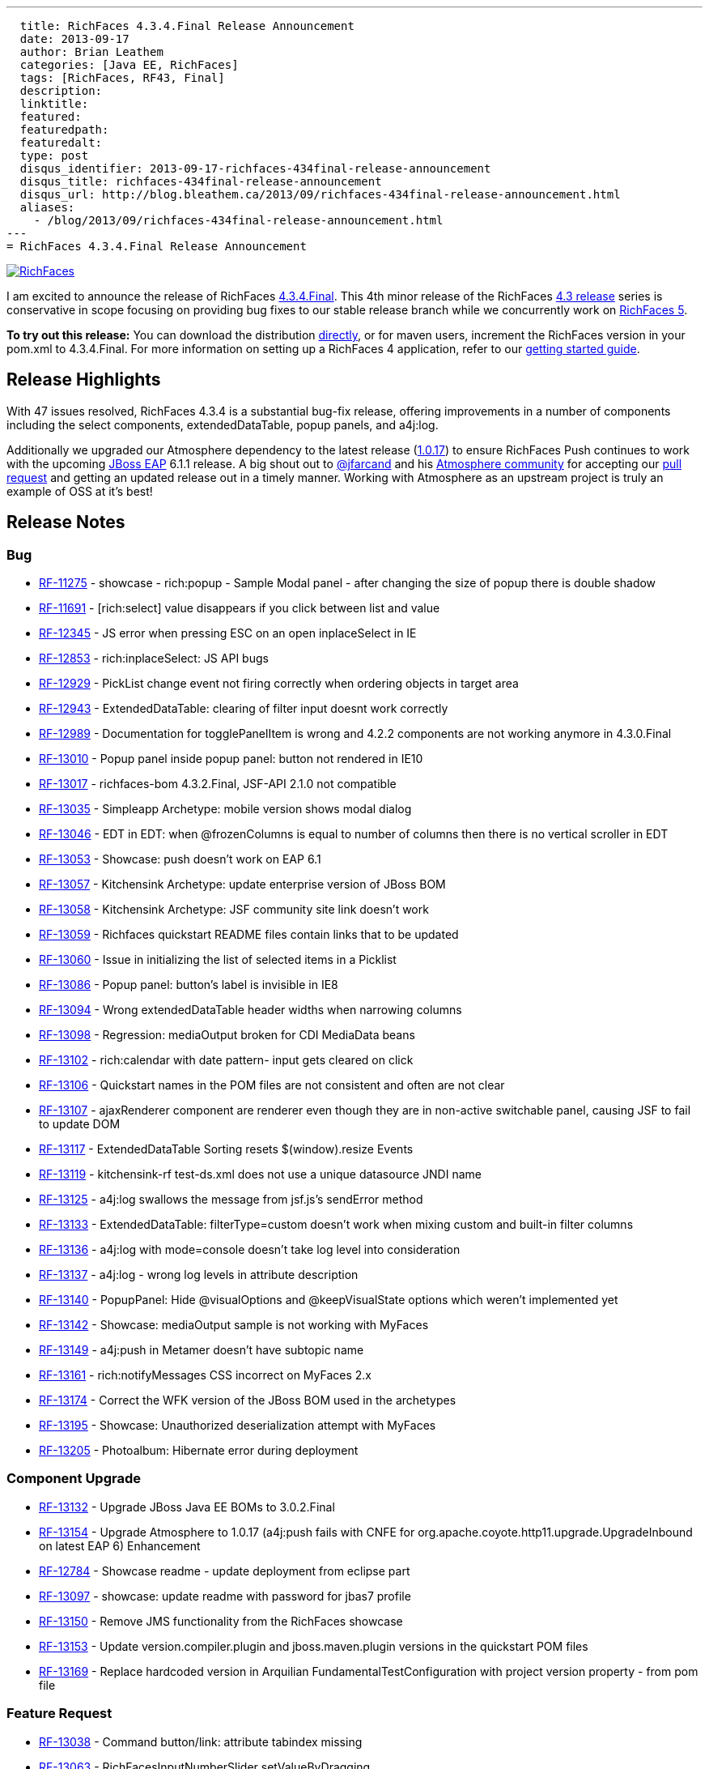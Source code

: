 ---
  title: RichFaces 4.3.4.Final Release Announcement
  date: 2013-09-17
  author: Brian Leathem
  categories: [Java EE, RichFaces]
  tags: [RichFaces, RF43, Final]
  description:
  linktitle:
  featured:
  featuredpath:
  featuredalt:
  type: post
  disqus_identifier: 2013-09-17-richfaces-434final-release-announcement
  disqus_title: richfaces-434final-release-announcement
  disqus_url: http://blog.bleathem.ca/2013/09/richfaces-434final-release-announcement.html
  aliases:
    - /blog/2013/09/richfaces-434final-release-announcement.html
---
= RichFaces 4.3.4.Final Release Announcement

image::/img/blog/common/richfaces.png[RichFaces, float="right", link="http://richfaces.org/"]

I am excited to announce the release of RichFaces https://issues.jboss.org/browse/RF/fixforversion/12321718[4.3.4.Final].  This 4th minor release of the RichFaces http://www.bleathem.ca/blog/tags/RF43/[4.3 release] series is conservative in scope focusing on providing bug fixes to our stable release branch while we concurrently work on https://issues.jboss.org/secure/RapidBoard.jspa?rapidView=331&view=planning&quickFilter=1081[RichFaces 5].

[.alert.alert-info]
*To try out this release:* You can download the distribution http://www.jboss.org/richfaces/download/stable[directly], or for maven users, increment the RichFaces version in your pom.xml to 4.3.4.Final. For more information on setting up a RichFaces 4 application, refer to our http://community.jboss.org/wiki/GettingstartedwithRichFaces4x[getting started guide].

== Release Highlights
With 47 issues resolved, RichFaces 4.3.4 is a substantial bug-fix release, offering improvements in a number of components including the select components, extendedDataTable, popup panels, and a4j:log.

Additionally we upgraded our Atmosphere dependency to the latest release (https://github.com/Atmosphere/atmosphere/releases/tag/atmosphere-project-1.0.17[1.0.17]) to ensure RichFaces Push continues to work with the upcoming http://www.jboss.org/jbossas/downloads/[JBoss EAP] 6.1.1 release.  A big shout out to https://twitter.com/jfarcand[@jfarcand] and his https://github.com/Atmosphere/[Atmosphere community] for accepting our https://github.com/Atmosphere/atmosphere/pull/1263[pull request] and getting an updated release out in a timely manner.  Working with Atmosphere as an upstream project is truly an example of OSS at it's best!

== Release Notes https://issues.jboss.org/secure/ReleaseNote.jspa?projectId=12310341&version=12321718[+++<i class='icon-external-link-sign'></i>+++]

=== Bug
* https://issues.jboss.org/browse/RF-11275[RF-11275] - showcase - rich:popup - Sample Modal panel - after changing the size of popup there is double shadow
* https://issues.jboss.org/browse/RF-11691[RF-11691] - [rich:select] value disappears if you click between list and value
* https://issues.jboss.org/browse/RF-12345[RF-12345] - JS error when pressing ESC on an open inplaceSelect in IE
* https://issues.jboss.org/browse/RF-12853[RF-12853] - rich:inplaceSelect: JS API bugs
* https://issues.jboss.org/browse/RF-12929[RF-12929] - PickList change event not firing correctly when ordering objects in target area
* https://issues.jboss.org/browse/RF-12943[RF-12943] - ExtendedDataTable: clearing of filter input doesnt work correctly
* https://issues.jboss.org/browse/RF-12989[RF-12989] - Documentation for togglePanelItem is wrong and 4.2.2 components are not working anymore in 4.3.0.Final
* https://issues.jboss.org/browse/RF-13010[RF-13010] - Popup panel inside popup panel: button not rendered in IE10
* https://issues.jboss.org/browse/RF-13017[RF-13017] - richfaces-bom 4.3.2.Final, JSF-API 2.1.0 not compatible
* https://issues.jboss.org/browse/RF-13035[RF-13035] - Simpleapp Archetype: mobile version shows modal dialog
* https://issues.jboss.org/browse/RF-13046[RF-13046] - EDT in EDT: when @frozenColumns is equal to number of columns then there is no vertical scroller in EDT
* https://issues.jboss.org/browse/RF-13053[RF-13053] - Showcase: push doesn't work on EAP 6.1
* https://issues.jboss.org/browse/RF-13057[RF-13057] - Kitchensink Archetype: update enterprise version of JBoss BOM
* https://issues.jboss.org/browse/RF-13058[RF-13058] - Kitchensink Archetype: JSF community site link doesn't work
* https://issues.jboss.org/browse/RF-13059[RF-13059] - Richfaces quickstart README files contain links that to be updated
* https://issues.jboss.org/browse/RF-13060[RF-13060] - Issue in initializing the list of selected items in a Picklist
* https://issues.jboss.org/browse/RF-13086[RF-13086] - Popup panel: button's label is invisible in IE8
* https://issues.jboss.org/browse/RF-13094[RF-13094] - Wrong extendedDataTable header widths when narrowing columns
* https://issues.jboss.org/browse/RF-13098[RF-13098] - Regression: mediaOutput broken for CDI MediaData beans
* https://issues.jboss.org/browse/RF-13102[RF-13102] - rich:calendar with date pattern- input gets cleared on click
* https://issues.jboss.org/browse/RF-13106[RF-13106] - Quickstart names in the POM files are not consistent and often are not clear
* https://issues.jboss.org/browse/RF-13107[RF-13107] - ajaxRenderer component are renderer even though they are in non-active switchable panel, causing JSF to fail to update DOM
* https://issues.jboss.org/browse/RF-13117[RF-13117] - ExtendedDataTable Sorting resets $(window).resize Events
* https://issues.jboss.org/browse/RF-13119[RF-13119] - kitchensink-rf test-ds.xml does not use a unique datasource JNDI name
* https://issues.jboss.org/browse/RF-13125[RF-13125] - a4j:log swallows the message from jsf.js's sendError method
* https://issues.jboss.org/browse/RF-13133[RF-13133] - ExtendedDataTable: filterType=custom doesn't work when mixing custom and built-in filter columns
* https://issues.jboss.org/browse/RF-13136[RF-13136] - a4j:log with mode=console doesn't take log level into consideration
* https://issues.jboss.org/browse/RF-13137[RF-13137] - a4j:log - wrong log levels in attribute description
* https://issues.jboss.org/browse/RF-13140[RF-13140] - PopupPanel: Hide @visualOptions and @keepVisualState options which weren't implemented yet
* https://issues.jboss.org/browse/RF-13142[RF-13142] - Showcase: mediaOutput sample is not working with MyFaces
* https://issues.jboss.org/browse/RF-13149[RF-13149] - a4j:push in Metamer doesn't have subtopic name
* https://issues.jboss.org/browse/RF-13161[RF-13161] - rich:notifyMessages CSS incorrect on MyFaces 2.x
* https://issues.jboss.org/browse/RF-13174[RF-13174] - Correct the WFK version of the JBoss BOM used in the archetypes
* https://issues.jboss.org/browse/RF-13195[RF-13195] - Showcase: Unauthorized deserialization attempt with MyFaces
* https://issues.jboss.org/browse/RF-13205[RF-13205] - Photoalbum: Hibernate error during deployment

=== Component Upgrade
* https://issues.jboss.org/browse/RF-13132[RF-13132] - Upgrade JBoss Java EE BOMs to 3.0.2.Final
* https://issues.jboss.org/browse/RF-13154[RF-13154] - Upgrade Atmosphere to 1.0.17 (a4j:push fails with CNFE for org.apache.coyote.http11.upgrade.UpgradeInbound on latest EAP 6)
Enhancement
* https://issues.jboss.org/browse/RF-12784[RF-12784] - Showcase readme - update deployment from eclipse part
* https://issues.jboss.org/browse/RF-13097[RF-13097] - showcase: update readme with password for jbas7 profile
* https://issues.jboss.org/browse/RF-13150[RF-13150] - Remove JMS functionality from the RichFaces showcase
* https://issues.jboss.org/browse/RF-13153[RF-13153] - Update version.compiler.plugin and jboss.maven.plugin versions in the quickstart POM files
* https://issues.jboss.org/browse/RF-13169[RF-13169] - Replace hardcoded version in Arquilian FundamentalTestConfiguration with project version property - from pom file

=== Feature Request
* https://issues.jboss.org/browse/RF-13038[RF-13038] - Command button/link: attribute tabindex missing
* https://issues.jboss.org/browse/RF-13063[RF-13063] - RichFacesInputNumberSlider setValueByDragging
* https://issues.jboss.org/browse/RF-13159[RF-13159] - Add Maven compiler properties and remove Maven plugin from the the quickstart POM files
* https://issues.jboss.org/browse/RF-13185[RF-13185] - Quickstarts: Modify GAV to use org.jboss.quickstarts.rf

=== Sub-task
* https://issues.jboss.org/browse/RF-13189[RF-13189] - Update jquery-atmosphere.js to 1.0.17 in 4.3.x

== Moving forward

We are actively https://issues.jboss.org/secure/RapidBoard.jspa?rapidView=331&view=planning&quickFilter=1081[working on RichFaces 5.0.0.Alpha2] that will feature some re-worked components taking advantage of our new decoupled component architecture and making use of standalone javascript widgets to provide a more robust client-side implementation of RichFaces components.  Look forward this a new Alpha release in the coming weeks.
